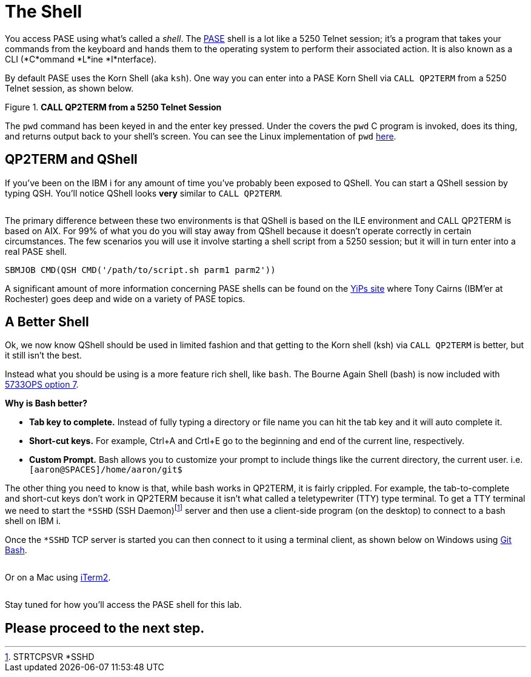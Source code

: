 = The Shell

You access PASE using what's called a __shell__. The https://kti.news/pase-v73[PASE] shell is a lot like a 5250 Telnet session; it's a program that takes your commands from the keyboard and hands them to the operating system to perform their associated action. It is also known as a CLI (*C*ommand *L*ine *I*nterface).

By default PASE uses the Korn Shell (aka `ksh`). One way you can enter into a PASE Korn Shell via `CALL QP2TERM` from a 5250 Telnet session, as shown below.

.**CALL QP2TERM from a 5250 Telnet Session**
image::/assets/pase_call_qp2term1.png[alt=""]

The `pwd` command has been keyed in and the enter key pressed.  Under the covers the `pwd` C program is invoked, does its thing, and returns output back to your shell's screen.  You can see the Linux implementation of `pwd` https://kti.news/pase-pwd[here].


== QP2TERM and QShell
If you've been on the IBM i for any amount of time you've probably been exposed to QShell.  You can start a QShell session by typing QSH.  You'll notice QShell looks *very* similar to `CALL QP2TERM`.

image:/assets/qshell_strqsh.png[alt=""]

The primary difference between these two environments is that QShell is based on the ILE environment and CALL QP2TERM is based on AIX.  For 99% of what you do you will stay away from QShell because it doesn't operate correctly in certain circumstances.  The few scenarios you will use it involve starting a shell script from a 5250 session; but it will in turn enter into a real PASE shell.
```
SBMJOB CMD(QSH CMD('/path/to/script.sh parm1 parm2'))
```

A significant amount of more information concerning PASE shells can be found on the https://kti.news/yips-pase-shell[YiPs site] where Tony Cairns (IBM'er at Rochester) goes deep and wide on a variety of PASE topics.

== A Better Shell
Ok, we now know QShell should be used in limited fashion and that getting to the Korn shell (ksh) via `CALL QP2TERM` is better, but it still isn't the best.

Instead what you should be using is a more feature rich shell, like `bash`.  The Bourne Again Shell (bash) is now included with http://bit.ly/dw-5733ops-tools[5733OPS option 7].

**Why is Bash better?**

- **Tab key to complete.**  Instead of fully typing a directory or file name you can hit the tab key and it will auto complete it.
- **Short-cut keys.**  For example, Ctrl+A and Crtl+E go to the beginning and end of the current line, respectively.
- **Custom Prompt.** Bash allows you to customize your prompt to include things like the current directory, the current user. i.e. `[aaron@SPACES]/home/aaron/git$`

The other thing you need to know is that, while bash works in QP2TERM, it is fairly crippled.  For example, the tab-to-complete and short-cut keys don't work in QP2TERM because it isn't what called a teletypewriter (TTY)  type terminal.  To get a TTY terminal we need to start the `*SSHD` (SSH Daemon)footnote:[STRTCPSVR *SSHD] server and then use a client-side program (on the desktop) to connect to a bash shell on IBM i.

Once the `*SSHD` TCP server is started you can then connect to it using a terminal client, as shown below on Windows using https://kti.news/gitbash-for-windows[Git Bash].

image:/assets/gitbash_login_windows7.png[alt=""]

Or on a Mac using https://www.iterm2.com[iTerm2].

image:/assets/iterm_bash.png[alt=""]

Stay tuned for how you'll access the PASE shell for this lab.

## Please proceed to the next step.